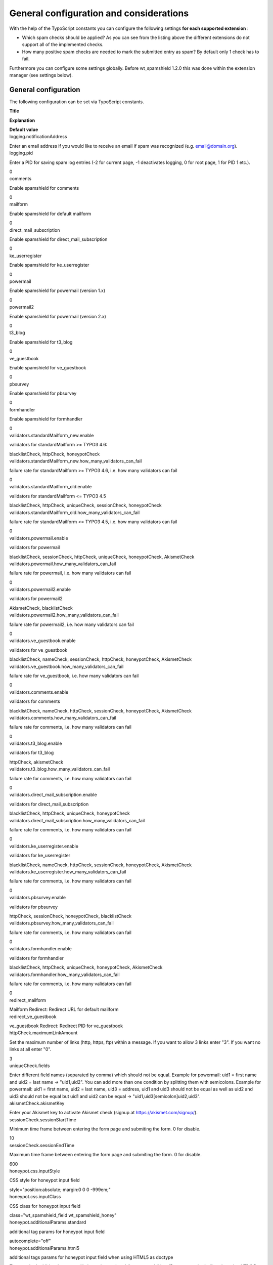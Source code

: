 ﻿.. include:: Images.txt

.. ==================================================
.. FOR YOUR INFORMATION
.. --------------------------------------------------
.. -*- coding: utf-8 -*- with BOM.

.. ==================================================
.. DEFINE SOME TEXTROLES
.. --------------------------------------------------
.. role::   underline
.. role::   typoscript(code)
.. role::   ts(typoscript)
   :class:  typoscript
.. role::   php(code)


General configuration and considerations
^^^^^^^^^^^^^^^^^^^^^^^^^^^^^^^^^^^^^^^^

With the help of the TypoScript constants you can configure the
following settings  **for each supported extension** :

- Which spam checks should be applied? As you can see from
  the listing above the different extensions do not support all of the
  implemented checks.

- How many positive spam checks are needed to mark the submitted entry
  as spam? By default only 1 check has to fail.

Furthermore you can configure some settings globally. Before
wt\_spamshield 1.2.0 this was done within the extension manager (see
settings below).


**General configuration**
"""""""""""""""""""""""""

The following configuration can be set via TypoScript constants.

.. ### BEGIN~OF~TABLE ###

.. container:: table-row

         **Title**

         **Explanation**

         **Default value**


.. container:: table-row

         logging.notificationAddress

         Enter an email address if you would like to receive an email if spam
         was recognized (e.g. email@domain.org).

         

.. container:: table-row

         logging.pid

         Enter a PID for saving spam log entries (-2 for current page, -1
         deactivates logging, 0 for root page, 1 for PID 1 etc.).

         0


.. container:: table-row

         comments

         Enable spamshield for comments

         0


.. container:: table-row

         mailform

         Enable spamshield for default mailform

         0


.. container:: table-row

         direct\_mail\_subscription

         Enable spamshield for direct\_mail\_subscription

         0


.. container:: table-row

         ke\_userregister

         Enable spamshield for ke\_userregister

         0


.. container:: table-row

         powermail

         Enable spamshield for powermail (version 1.x)

         0


.. container:: table-row

         powermail2

         Enable spamshield for powermail (version 2.x)

         0


.. container:: table-row

         t3\_blog

         Enable spamshield for t3\_blog

         0


.. container:: table-row

         ve\_guestbook

         Enable spamshield for ve\_guestbook

         0


.. container:: table-row

         pbsurvey

         Enable spamshield for pbsurvey

         0


.. container:: table-row

         formhandler

         Enable spamshield for formhandler

         0


.. container:: table-row

         validators.standardMailform\_new.enable

         validators for standardMailform >= TYPO3 4.6:

         blacklistCheck, httpCheck, honeypotCheck


.. container:: table-row

         validators.standardMailform\_new.how\_many\_validators\_can\_fail

         failure rate for standardMailform >= TYPO3 4.6, i.e. how many
         validators can fail

         0


.. container:: table-row

         validators.standardMailform\_old.enable

         validators for standardMailform <= TYPO3 4.5

         blacklistCheck, httpCheck, uniqueCheck, sessionCheck, honeypotCheck


.. container:: table-row

         validators.standardMailform\_old.how\_many\_validators\_can\_fail

         failure rate for standardMailform <= TYPO3 4.5, i.e. how many
         validators can fail

         0


.. container:: table-row

         validators.powermail.enable

         validators for powermail

         blacklistCheck, sessionCheck, httpCheck, uniqueCheck, honeypotCheck, AkismetCheck


.. container:: table-row

         validators.powermail.how\_many\_validators\_can\_fail

         failure rate for powermail, i.e. how many validators can fail

         0


.. container:: table-row

         validators.powermail2.enable

         validators for powermail2

         AkismetCheck, blacklistCheck


.. container:: table-row

         validators.powermail2.how\_many\_validators\_can\_fail

         failure rate for powermail2, i.e. how many validators can fail

         0


.. container:: table-row

         validators.ve\_guestbook.enable

         validators for ve\_guestbook

         blacklistCheck, nameCheck, sessionCheck, httpCheck, honeypotCheck, AkismetCheck


.. container:: table-row

         validators.ve\_guestbook.how\_many\_validators\_can\_fail

         failure rate for ve\_guestbook, i.e. how many validators can fail

         0


.. container:: table-row

         validators.comments.enable

         validators for comments

         blacklistCheck, nameCheck, httpCheck, sessionCheck, honeypotCheck, AkismetCheck


.. container:: table-row

         validators.comments.how\_many\_validators\_can\_fail

         failure rate for comments, i.e. how many validators can fail

         0


.. container:: table-row

         validators.t3\_blog.enable

         validators for t3\_blog

         httpCheck, akismetCheck


.. container:: table-row

         validators.t3\_blog.how\_many\_validators\_can\_fail

         failure rate for comments, i.e. how many validators can fail

         0


.. container:: table-row

         validators.direct\_mail\_subscription.enable

         validators for direct\_mail\_subscription

         blacklistCheck, httpCheck, uniqueCheck, honeypotCheck


.. container:: table-row

         validators.direct\_mail\_subscription.how\_many\_validators\_can\_fail

         failure rate for comments, i.e. how many validators can fail

         0


.. container:: table-row

         validators.ke\_userregister.enable

         validators for ke\_userregister

         blacklistCheck, nameCheck, httpCheck, sessionCheck, honeypotCheck, AkismetCheck


.. container:: table-row

         validators.ke\_userregister.how\_many\_validators\_can\_fail

         failure rate for comments, i.e. how many validators can fail

         0


.. container:: table-row

         validators.pbsurvey.enable

         validators for pbsurvey

         httpCheck, sessionCheck, honeypotCheck, blacklistCheck


.. container:: table-row

         validators.pbsurvey.how\_many\_validators\_can\_fail

         failure rate for comments, i.e. how many validators can fail

         0


.. container:: table-row

         validators.formhandler.enable

         validators for formhandler

         blacklistCheck, httpCheck, uniqueCheck, honeypotCheck, AkismetCheck


.. container:: table-row

         validators.formhandler.how\_many\_validators\_can\_fail

         failure rate for comments, i.e. how many validators can fail

         0


.. container:: table-row

         redirect\_mailform

         Mailform Redirect: Redirect URL for default mailform

         


.. container:: table-row

         redirect\_ve\_guestbook

         ve\_guestbook Redirect: Redirect PID for ve\_guestbook

         


.. container:: table-row

         httpCheck.maximumLinkAmount

         Set the maximum number of links (http, https, ftp) within a message.
         If you want to allow 3 links enter "3". If you want no links at all
         enter "0".

         3


.. container:: table-row

         uniqueCheck.fields

         Enter different field names (separated by comma) which should not be
         equal. Example for powermail: uid1 = first name and uid2 = last name
         -> "uid1,uid2". You can add more than one condition by splitting them
         with semicolons. Example for powermail: uid1 = first name, uid2 = last
         name, uid3 = address, uid1 and uid3 should not be equal as well as
         uid2 and uid3 should not be equal but uid1 and uid2 can be equal ->
         "uid1,uid3[semicolon]uid2,uid3".


.. container:: table-row

         akismetCheck.akismetKey

         Enter your Akismet key to activate Akismet check (signup at
         https://akismet.com/signup/).


.. container:: table-row

         sessionCheck.sessionStartTime

         Minimum time frame between entering the form page and submiting the
         form. 0 for disable.

         10


.. container:: table-row

         sessionCheck.sessionEndTime

         Maximum time frame between entering the form page and submiting the
         form. 0 for disable.

         600


.. container:: table-row

         honeypot.css.inputStyle

         CSS style for honeypot input field

         style="position:absolute; margin:0 0 0 -999em;"


.. container:: table-row

         honeypot.css.inputClass

         CSS class for honeypot input field

         class="wt\_spamshield\_field wt\_spamshield\_honey"


.. container:: table-row

         honeypot.additionalParams.standard

         additional tag params for honeypot input field

         autocomplete="off"


.. container:: table-row

         honeypot.additionalParams.html5

         additional tags params for honeypot input field when using HTML5 as doctype
         
         The standard additional params will always be rendered
         (honeypot.additionalParams.standard). If you're using HTML5 as doctype
         the value of honeypot.additionalParams.html5 is rendered as well. If
         you are not using HTML5 as doctype you can easily add the tabindex
         setting to honeypot.additionalParams.standard in your own constants.
         Please consider that negative values for tabindex are only valid in
         HTML5. Even if it does not validate in XHTML or HTML < 5 newer
         browsers will understand it.

         tabindex="-1"


.. container:: table-row

         honeypot.inputname.comments

         Honeypot input name for comments

         uid987651


.. container:: table-row

         honeypot.inputname.direct\_mail\_subscription

         Honeypot input name for direct\_mail\_subscription

         uid987651


.. container:: table-row

         honeypot.inputname.standardMailform

         Honeypot input name for standardMailform

         uid987651


.. container:: table-row

         honeypot.inputname.powermail

         Honeypot input name for powermail

         uid987651


.. container:: table-row

         honeypot.inputname.ve\_guestbook

         Honeypot input name for ve\_guestbook

         uid987651


.. container:: table-row

         honeypot.inputname.ke\_userregister

         Honeypot input name for ke\_userregister

         uid987651


.. container:: table-row

         honeypot.inputname.pbsurvey

         Honeypot input name for pbsurvey

         uid987651


.. container:: table-row

         honeypot.inputname.formhandler

         Honeyput input name for formhandler

         uid987651


.. ###### END~OF~TABLE ######

The following screenshot shows some settings of wt\_spamshield within
the Constant Editor.

|img-6|


Example for powermail 1.x
"""""""""""""""""""""""""

::

   plugin.wt_spamshield {
     validators.powermail.enable = blacklistCheck, sessionCheck, httpCheck, honeypotCheck, akismetCheck
     validators.powermail.how_many_validators_can_fail = 1
   }

The example above configures the integration of powermail 1.x. By
default the following checks are available: blacklistCheck,
sessionCheck, httpCheck, uniqueCheck, honeypotCheck, akismetCheck. In
the example we have removed the uniqueCheck. Furthermore we have risen
the number of positive spam checks (how\_many\_validators\_can\_fail).
Now 2 checks have to fail in order to mark the entry as spam.